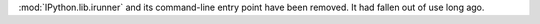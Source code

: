 :mod:`IPython.lib.irunner` and its command-line entry point have been removed.
It had fallen out of use long ago.
